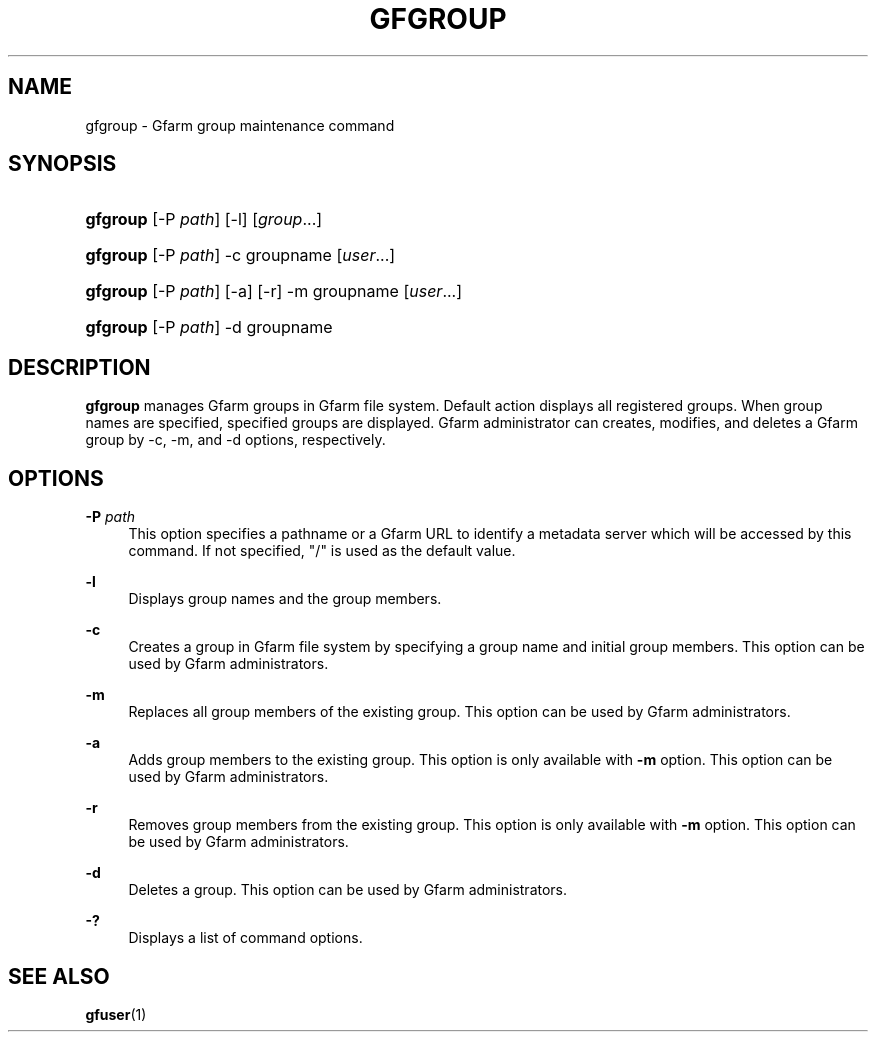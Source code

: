 '\" t
.\"     Title: gfgroup
.\"    Author: [FIXME: author] [see http://docbook.sf.net/el/author]
.\" Generator: DocBook XSL Stylesheets v1.76.1 <http://docbook.sf.net/>
.\"      Date: 20 Jan 2010
.\"    Manual: Gfarm
.\"    Source: Gfarm
.\"  Language: English
.\"
.TH "GFGROUP" "1" "20 Jan 2010" "Gfarm" "Gfarm"
.\" -----------------------------------------------------------------
.\" * Define some portability stuff
.\" -----------------------------------------------------------------
.\" ~~~~~~~~~~~~~~~~~~~~~~~~~~~~~~~~~~~~~~~~~~~~~~~~~~~~~~~~~~~~~~~~~
.\" http://bugs.debian.org/507673
.\" http://lists.gnu.org/archive/html/groff/2009-02/msg00013.html
.\" ~~~~~~~~~~~~~~~~~~~~~~~~~~~~~~~~~~~~~~~~~~~~~~~~~~~~~~~~~~~~~~~~~
.ie \n(.g .ds Aq \(aq
.el       .ds Aq '
.\" -----------------------------------------------------------------
.\" * set default formatting
.\" -----------------------------------------------------------------
.\" disable hyphenation
.nh
.\" disable justification (adjust text to left margin only)
.ad l
.\" -----------------------------------------------------------------
.\" * MAIN CONTENT STARTS HERE *
.\" -----------------------------------------------------------------
.SH "NAME"
gfgroup \- Gfarm group maintenance command
.SH "SYNOPSIS"
.HP \w'\fBgfgroup\fR\ 'u
\fBgfgroup\fR [\-P\ \fIpath\fR] [\-l] [\fIgroup\fR...]
.HP \w'\fBgfgroup\fR\ 'u
\fBgfgroup\fR [\-P\ \fIpath\fR] \-c groupname [\fIuser\fR...]
.HP \w'\fBgfgroup\fR\ 'u
\fBgfgroup\fR [\-P\ \fIpath\fR] [\-a] [\-r] \-m groupname [\fIuser\fR...]
.HP \w'\fBgfgroup\fR\ 'u
\fBgfgroup\fR [\-P\ \fIpath\fR] \-d groupname
.SH "DESCRIPTION"
.PP

\fBgfgroup\fR
manages Gfarm groups in Gfarm file system\&. Default action displays all registered groups\&. When group names are specified, specified groups are displayed\&. Gfarm administrator can creates, modifies, and deletes a Gfarm group by \-c, \-m, and \-d options, respectively\&.
.SH "OPTIONS"
.PP
\fB\-P\fR \fIpath\fR
.RS 4
This option specifies a pathname or a Gfarm URL to identify a metadata server which will be accessed by this command\&. If not specified, "/" is used as the default value\&.
.RE
.PP
\fB\-l\fR
.RS 4
Displays group names and the group members\&.
.RE
.PP
\fB\-c\fR
.RS 4
Creates a group in Gfarm file system by specifying a group name and initial group members\&. This option can be used by Gfarm administrators\&.
.RE
.PP
\fB\-m\fR
.RS 4
Replaces all group members of the existing group\&. This option can be used by Gfarm administrators\&.
.RE
.PP
\fB\-a\fR
.RS 4
Adds group members to the existing group\&. This option is only available with
\fB\-m\fR
option\&. This option can be used by Gfarm administrators\&.
.RE
.PP
\fB\-r\fR
.RS 4
Removes group members from the existing group\&. This option is only available with
\fB\-m\fR
option\&. This option can be used by Gfarm administrators\&.
.RE
.PP
\fB\-d\fR
.RS 4
Deletes a group\&. This option can be used by Gfarm administrators\&.
.RE
.PP
\fB\-?\fR
.RS 4
Displays a list of command options\&.
.RE
.SH "SEE ALSO"
.PP

\fBgfuser\fR(1)
